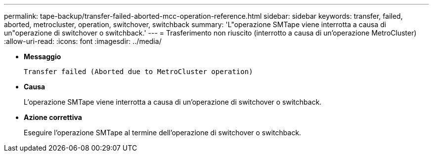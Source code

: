 ---
permalink: tape-backup/transfer-failed-aborted-mcc-operation-reference.html 
sidebar: sidebar 
keywords: transfer, failed, aborted, metrocluster, operation, switchover, switchback 
summary: 'L"operazione SMTape viene interrotta a causa di un"operazione di switchover o switchback.' 
---
= Trasferimento non riuscito (interrotto a causa di un'operazione MetroCluster)
:allow-uri-read: 
:icons: font
:imagesdir: ../media/


[role="lead"]
* *Messaggio*
+
`Transfer failed (Aborted due to MetroCluster operation)`

* *Causa*
+
L'operazione SMTape viene interrotta a causa di un'operazione di switchover o switchback.

* *Azione correttiva*
+
Eseguire l'operazione SMTape al termine dell'operazione di switchover o switchback.


